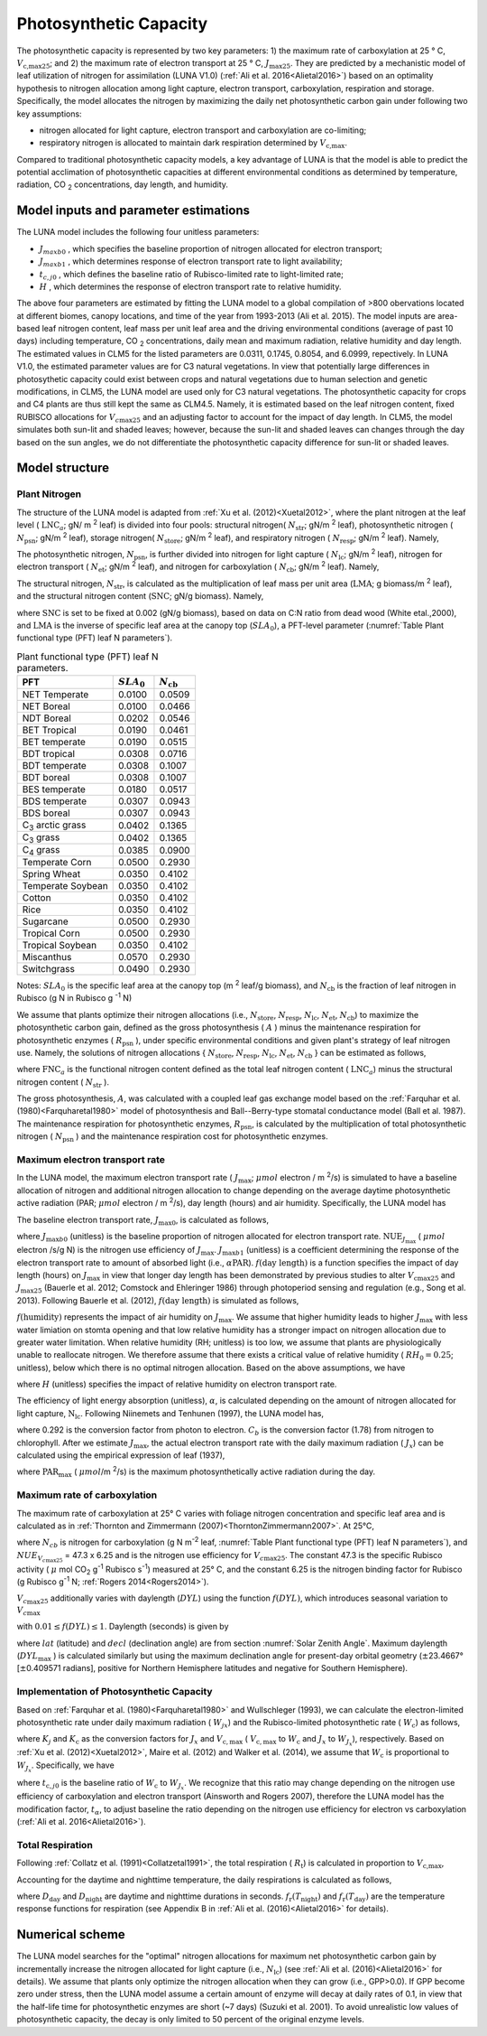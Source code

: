 .. _rst_Photosynthetic Capacity:

Photosynthetic Capacity
=======================

The photosynthetic capacity is represented by two key parameters: 1) the maximum rate of carboxylation at 25 ° C, :math:`V_{\text{c,max25}}`; and 2) the maximum rate of electron transport at 25 ° C, :math:`J_{\text{max25}}`. They are predicted by a mechanistic model of leaf utilization of nitrogen for assimilation (LUNA V1.0) (:ref:`Ali et al. 2016<Alietal2016>`) based on an optimality hypothesis to nitrogen allocation among light capture, electron transport, carboxylation, respiration and storage. Specifically, the model allocates the nitrogen by maximizing the daily net photosynthetic carbon gain under following two key assumptions:

- nitrogen allocated for light capture, electron transport and carboxylation are co-limiting;

- respiratory nitrogen is allocated to maintain dark respiration determined by :math:`V_{\text{c,max}}`.

Compared to traditional photosynthetic capacity models, a key advantage of LUNA is that the model is able to predict the potential acclimation of photosynthetic capacities at different environmental conditions as determined by temperature, radiation, CO :sub:`2` concentrations, day length, and humidity.

.. _Model inputs and parameter estimations:

Model inputs and parameter estimations
-------------------------------------------------------
The LUNA model includes the following four unitless parameters:

- :math:`J_{maxb0}` , which specifies the baseline proportion of nitrogen allocated for electron transport;
-  :math:`J_{maxb1}` , which determines response of electron transport rate to light availability;
-  :math:`t_{c,j0}` , which defines the baseline ratio of Rubisco-limited rate to light-limited rate;
-  :math:`H` , which determines the response of electron transport rate to relative humidity.

The above four parameters are estimated by fitting the LUNA model to a global compilation of >800 obervations located at different biomes, canopy locations, and time of the year from 1993-2013 (Ali et al. 2015). The model inputs are area-based leaf nitrogen content, leaf mass per unit leaf area and the driving environmental conditions (average of past 10 days) including temperature, CO :sub:`2` concentrations, daily mean and maximum radiation, relative humidity and day length. The estimated values in CLM5 for the listed parameters are 0.0311, 0.1745, 0.8054, and 6.0999, repectively. In LUNA V1.0, the estimated parameter values are for C3 natural vegetations. In view that potentially large differences in photosythetic capacity could exist between crops and natural vegetations due to human selection and genetic modifications, in CLM5, the LUNA model are used only for C3 natural vegetations. The photosynthetic capacity for crops and C4 plants are thus still kept the same as CLM4.5. Namely, it is estimated based on the leaf nitrogen content, fixed RUBISCO allocations for :math:`V_{c\max 25}` and an adjusting factor to account for the impact of day length. In CLM5, the model simulates both sun-lit and shaded leaves; however, because the sun-lit and shaded leaves can changes through the day based on the sun angles, we do not differentiate the photosynthetic capacity difference for sun-lit or shaded leaves.

.. _Model structure:

Model structure
----------------------------------------------------------

Plant Nitrogen
''''''''''''''''''''''''''

The structure of the LUNA model is adapted from :ref:`Xu et al. (2012)<Xuetal2012>`, where the plant nitrogen at the leaf level ( :math:`\text{LNC}_{a}`; gN/ m :sup:`2` leaf) is divided into four pools: structural nitrogen( :math:`N_{\text{str}}`; gN/m :sup:`2` leaf), photosynthetic nitrogen ( :math:`N_{\text{psn}}`; gN/m :sup:`2` leaf), storage nitrogen( :math:`N_{\text{store}}`; gN/m :sup:`2` leaf), and respiratory nitrogen ( :math:`N_{\text{resp}}`; gN/m :sup:`2` leaf). Namely,

.. math::
  :label: 10.1)

   \text{LNC}_{a} = N_{\text{psn}} + N_{\text{str}}+ N_{\text{store}} + N_{\text{resp}}.

The photosynthetic nitrogen, :math:`N_{\text{psn}}`, is further divided into nitrogen for light capture ( :math:`N_{\text{lc}}`; gN/m :sup:`2` leaf), nitrogen for electron transport ( :math:`N_{\text{et}}`; gN/m :sup:`2` leaf), and nitrogen for carboxylation ( :math:`N_{\text{cb}}`; gN/m :sup:`2` leaf). Namely,

.. math::
  :label: 10.2)

   N_{\text{psn}} =N_{\text{et}} + N_{\text{cb}} + N_{\text{lc}}.

The structural nitrogen, :math:`N_{\text{str}}`, is calculated as the multiplication of leaf mass per unit area (:math:`\text{LMA}`; g biomass/m :sup:`2` leaf), and the structural nitrogen content (:math:`\text{SNC}`; gN/g biomass). Namely,

.. math::
  :label: 10.3)

   N_{\text{str}} = \text{SNC} \cdot \text{LMA}

where :math:`\text{SNC}` is set to be fixed at 0.002 (gN/g biomass), based on data on C:N ratio from dead wood (White etal.,2000), and :math:`\text{LMA}` is the inverse of specific leaf area at the canopy top (:math:`SLA_{\text{0}}`), a PFT-level parameter (:numref:`Table Plant functional type (PFT) leaf N parameters`).

.. _Table Plant functional type (PFT) leaf N parameters:

.. table:: Plant functional type (PFT) leaf N parameters.

 +----------------------------------+--------------------------+--------------------------+
 | PFT                              |  :math:`SLA_{\text{0}}`  |  :math:`N_{\text{cb}}`   |
 +==================================+==========================+==========================+
 | NET Temperate                    |          0.0100          |           0.0509         |
 +----------------------------------+--------------------------+--------------------------+
 | NET Boreal                       |          0.0100          |           0.0466         |
 +----------------------------------+--------------------------+--------------------------+
 | NDT Boreal                       |          0.0202          |           0.0546         |
 +----------------------------------+--------------------------+--------------------------+
 | BET Tropical                     |          0.0190          |           0.0461         |
 +----------------------------------+--------------------------+--------------------------+
 | BET temperate                    |          0.0190          |           0.0515         |
 +----------------------------------+--------------------------+--------------------------+
 | BDT tropical                     |          0.0308          |           0.0716         |
 +----------------------------------+--------------------------+--------------------------+
 | BDT temperate                    |          0.0308          |           0.1007         |
 +----------------------------------+--------------------------+--------------------------+
 | BDT boreal                       |          0.0308          |           0.1007         |
 +----------------------------------+--------------------------+--------------------------+
 | BES temperate                    |          0.0180          |           0.0517         |
 +----------------------------------+--------------------------+--------------------------+
 | BDS temperate                    |          0.0307          |           0.0943         |
 +----------------------------------+--------------------------+--------------------------+
 | BDS boreal                       |          0.0307          |           0.0943         |
 +----------------------------------+--------------------------+--------------------------+
 | C\ :sub:`3` arctic grass         |          0.0402          |           0.1365         |
 +----------------------------------+--------------------------+--------------------------+
 | C\ :sub:`3` grass                |          0.0402          |           0.1365         |
 +----------------------------------+--------------------------+--------------------------+
 | C\ :sub:`4` grass                |          0.0385          |           0.0900         |
 +----------------------------------+--------------------------+--------------------------+
 | Temperate Corn                   |          0.0500          |           0.2930         |
 +----------------------------------+--------------------------+--------------------------+
 | Spring Wheat                     |          0.0350          |           0.4102         |
 +----------------------------------+--------------------------+--------------------------+
 | Temperate Soybean                |          0.0350          |           0.4102         |
 +----------------------------------+--------------------------+--------------------------+
 | Cotton                           |          0.0350          |           0.4102         |
 +----------------------------------+--------------------------+--------------------------+
 | Rice                             |          0.0350          |           0.4102         |
 +----------------------------------+--------------------------+--------------------------+
 | Sugarcane                        |          0.0500          |           0.2930         |
 +----------------------------------+--------------------------+--------------------------+
 | Tropical Corn                    |          0.0500          |           0.2930         |
 +----------------------------------+--------------------------+--------------------------+
 | Tropical Soybean                 |          0.0350          |           0.4102         |
 +----------------------------------+--------------------------+--------------------------+
 | Miscanthus                       |          0.0570          |           0.2930         |
 +----------------------------------+--------------------------+--------------------------+
 | Switchgrass                      |          0.0490          |           0.2930         |
 +----------------------------------+--------------------------+--------------------------+

Notes: :math:`SLA_{\text{0}}` is the specific leaf area at the canopy top (m :sup:`2` leaf/g biomass), and :math:`N_{\text{cb}}` is the fraction of leaf nitrogen in Rubisco (g N in Rubisco g :sup:`-1` N)

We assume that plants optimize their nitrogen allocations (i.e., :math:`N_{\text{store}}`, :math:`N_{\text{resp}}`, :math:`N_{\text{lc}}`, :math:`N_{\text{et}}`, :math:`N_{\text{cb}}`) to maximize the photosynthetic carbon gain, defined as the gross photosynthesis ( :math:`A` ) minus the maintenance respiration for photosynthetic enzymes ( :math:`R_{\text{psn}}` ), under specific environmental conditions and given plant's strategy of leaf nitrogen use. Namely, the solutions of nitrogen allocations \{ :math:`N_{\text{store}}`, :math:`N_{\text{resp}}`, :math:`N_{\text{lc}}`, :math:`N_{\text{et}}`, :math:`N_{\text{cb}}` \} can be estimated as follows,

.. math::
  :label: 10.4)

  \left\{\hat{N}_{\text{{store}}}, \hat{N}_{\text{{resp}}},
    \hat{\mathrm{N}}_{\text{lc}}, \hat{N}_{\text{et}}, \hat{\mathrm{N}}_{\text{cb}}
  \right\} = \underset{\mathrm{N}_{\text{store}}\,+\,\mathrm{N}_{\text{resp}}\,+\,\mathrm{N}_{\text{lc}}\,+\,\mathrm{N}_{\text{et}}\,+\,\mathrm{N}_{\text{cb}}\,<\text{FNC}_{\mathrm{a}}}{\text{argmax}} (A-R_{\text{psn}}),

where :math:`\text{FNC}_{a}` is the functional nitrogen content defined as the total leaf nitrogen content ( :math:`\text{LNC}_{a}`) minus the structural nitrogen content ( :math:`N_{\text{str}}` ).

The gross photosynthesis, :math:`A`, was calculated with a coupled leaf gas exchange model based on the :ref:`Farquhar et al. (1980)<Farquharetal1980>` model of photosynthesis and Ball--Berry-type stomatal conductance model (Ball et al. 1987). The maintenance respiration for photosynthetic enzymes, :math:`R_{\text{psn}}`, is calculated by the multiplication of total photosynthetic nitrogen ( :math:`N_{\text{psn}}` ) and the maintenance respiration cost for photosynthetic enzymes.

Maximum electron transport rate
'''''''''''''''''''''''''''''''''

In the LUNA model, the maximum electron transport rate ( :math:`J_{\text{max}}`; :math:`{\mu} mol` electron / m :sup:`2`/s) is simulated to have a baseline allocation of nitrogen and additional nitrogen allocation to change depending on the average daytime photosynthetic active radiation (PAR; :math:`{\mu} mol` electron / m :sup:`2`/s), day length (hours) and air humidity. Specifically, the LUNA model has

.. math::
  :label: 10.5)

  J_{\text{{max}}} = J_{\text{max}0} + J_{\text{max}b1}
  f\left(\text{day length} \right)f\left(\text{humidity}
  \right)\alpha \text{PAR}

The baseline electron transport rate, :math:`J_{\text{max}0}`, is calculated as follows,

.. math::
  :label: 10.6)

  J_{\text{max}0} = J_{\text{max}b0}{\text{FNC}}_{\mathrm{a}}{\text{NUE}}_{J_{\text{{max}}}}

where :math:`J_{\text{max}b0}` (unitless) is the baseline proportion of nitrogen allocated for electron transport rate. :math:`{\text{NUE}}_{J_{\text{{max}}}}` ( :math:`{\mu} mol` electron /s/g N) is the nitrogen use efficiency of :math:`J_{\text{{max}}}`. :math:`J_{\text{max}b1}` (unitless) is a coefficient determining the response of the electron transport rate to amount of absorbed light (i.e., :math:`\alpha \text{PAR}`). :math:`f\left(\text{day length} \right)` is a function specifies the impact of day length (hours) on :math:`J_{\text{max}}` in view that longer day length has been demonstrated by previous studies to alter :math:`V_{\mathrm{c}\text{max}25}` and :math:`J_{\text{max}25}` (Bauerle et al. 2012; Comstock and Ehleringer 1986) through photoperiod sensing and regulation (e.g., Song et al. 2013). Following Bauerle et al. (2012), :math:`f\left(\text{day length} \right)` is simulated as follows,

.. math::
  :label: 10.7)

  f\left(\text{day length} \right) = \left(\frac{\text{day length}}{12} \right)^{2}.

:math:`f\left(\text{humidity} \right)` represents the impact of air humidity on :math:`J_{\text{{max}}}`. We assume that higher humidity leads to higher :math:`J_{\text{{max}}}` with less water limiation on stomta opening and that low relative humidity has a stronger impact on nitrogen allocation due to greater water limitation. When relative humidity (RH; unitless) is too low, we assume that plants are physiologically unable to reallocate nitrogen. We therefore assume that there exists a critical value of relative humidity ( :math:`RH_{0} = 0.25`; unitless), below which there is no optimal nitrogen allocation. Based on the above assumptions, we have

.. math::
  :label: 10.8)

  f\left(\text{humidity}
  \right) = \left(1-\mathrm{e}^{\left(-H
        \frac{\text{max}\left(\text{RH}-{\text{RH}}_{0}, 0 \right)}{1-\text{RH}_{0}} \right)} \right),

where :math:`H` (unitless) specifies the impact of relative humidity on electron transport rate.

The efficiency of light energy absorption (unitless), :math:`\alpha`, is calculated depending on the amount of nitrogen allocated for light capture, :math:`\mathrm{N}_{\text{lc}}`. Following Niinemets and Tenhunen (1997), the LUNA model has,

.. math::
  :label: 10.9)

  \alpha =\frac{0.292}{1+\frac{0.076}{\mathrm{N}_{\text{lc}}C_{b}}}

where 0.292 is the conversion factor from photon to electron. :math:`C_{b}` is the conversion factor (1.78) from nitrogen to chlorophyll. After we estimate :math:`J_{\text{{max}}}`, the actual electron transport rate with the daily maximum radiation ( :math:`J_{x}`) can be calculated using the empirical expression of leaf (1937),

.. math::
  :label: 10.10)

  J_{x} = \frac{\alpha \text{PAR}_{\text{max}}} {\left(1 + \frac{\alpha^{2}{\text{PAR}}_{\text{{max}}}^{2}}{J_{\text{{max}}}^{2}}
    \right)^{0.5}}

where :math:`\text{PAR}_{\text{{max}}}` ( :math:`\mu mol`/m :sup:`2`/s) is the maximum photosynthetically active radiation during the day.

Maximum rate of carboxylation
''''''''''''''''''''''''''''''

The maximum rate of carboxylation at 25° C varies with foliage nitrogen concentration and specific leaf area and is calculated as in :ref:`Thornton and Zimmermann (2007)<ThorntonZimmermann2007>`. At 25°C,

.. math::
  :label: 10.11)

   V_{c\max 25} = N_{cb} NUE_{V_{c\max 25}}

where :math:`N_{cb}` is nitrogen for carboxylation (g N m\ :sup:`-2` leaf, :numref:`Table Plant functional type (PFT) leaf N parameters`), and :math:`NUE_{V_{c\max 25}}` = 47.3 x 6.25 and is the nitrogen use efficiency for :math:`V_{c\max 25}`. The constant 47.3 is the specific Rubisco activity ( :math:`\mu` mol CO\ :sub:`2` g\ :sup:`-1` Rubisco s\ :sup:`-1`) measured at 25° C, and the constant 6.25 is the nitrogen binding factor for Rubisco (g Rubisco g\ :sup:`-1` N; :ref:`Rogers 2014<Rogers2014>`).

:math:`V_{c\max 25}` additionally varies with daylength (:math:`DYL`) using the function :math:`f(DYL)`, which introduces seasonal variation to :math:`V_{c\max }`

.. math::
  :label: 10.12)

   f\left(DYL\right)=\frac{\left(DYL\right)^{2} }{\left(DYL_{\max } \right)^{2} }

with :math:`0.01\le f\left(DYL\right)\le 1`. Daylength (seconds) is given by

.. math::
  :label: 10.13)

   DYL=2\times 13750.9871\cos ^{-1} \left[\frac{-\sin \left(lat\right)\sin \left(decl\right)}{\cos \left(lat\right)\cos \left(decl\right)} \right]

where :math:`lat` (latitude) and :math:`decl` (declination angle) are from section :numref:`Solar Zenith Angle`. Maximum daylength (:math:`DYL_{\max }` ) is calculated similarly but using the maximum declination angle for present-day orbital geometry (:math:`\pm`\ 23.4667° [:math:`\pm`\ 0.409571 radians], positive for Northern Hemisphere latitudes and negative for Southern Hemisphere).

Implementation of Photosynthetic Capacity
''''''''''''''''''''''''''''''''''''''''''

Based on :ref:`Farquhar et al. (1980)<Farquharetal1980>` and Wullschleger (1993), we can calculate the electron-limited photosynthetic rate under daily maximum radiation ( :math:`W_{jx}`) and the Rubisco-limited photosynthetic rate ( :math:`W_{\mathrm{c}}`) as follows,

.. math::
  :label: 10.14)

  W_{J_{x}} = K_{j}J_{x} ,

.. math::
  :label: 10.15)

  W_{\mathrm{c}} = K_{\mathrm{c}} V_{{\mathrm{c}, \text{max}}},

where :math:`K_{j}` and :math:`K_{\mathrm{c}}` as the conversion factors for :math:`J_{x}` and :math:`V_{{\mathrm{c}, \text{max}}}` ( :math:`V_{{\mathrm{c}, \text{max}}}` to :math:`W_{\mathrm{c}}` and :math:`J_{x}` to :math:`W_{J_{x}}`), respectively. Based on :ref:`Xu et al. (2012)<Xuetal2012>`, Maire et al. (2012) and Walker et al. (2014), we assume that :math:`W_{\mathrm{c}}` is proportional to :math:`W_{J_{x}}`. Specifically, we have

.. math::
  :label: 10.16)

  W_{\mathrm{c}}=t_{\alpha}t_{\mathrm{c}, j0}W_{J_{x}}

where :math:`t_{\mathrm{c}, j0}` is the baseline ratio of :math:`W_{\mathrm{c}}` to :math:`W_{J_{x}}`. We recognize that this ratio may change depending on the nitrogen use efficiency of carboxylation and electron transport (Ainsworth and Rogers 2007), therefore the LUNA model has the modification factor, :math:`t_{\alpha}`, to adjust baseline the ratio depending on the nitrogen use efficiency for electron vs carboxylation (:ref:`Ali et al. 2016<Alietal2016>`).

Total Respiration
'''''''''''''''''''

Following :ref:`Collatz et al. (1991)<Collatzetal1991>`, the total respiration ( :math:`R_{\mathrm{t}}`) is calculated in proportion to :math:`V_{\text{c,max}}`,

.. math::
  :label: 10.17)

  R_{\mathrm{t}} = 0.015 V_{\text{c,max}}.

Accounting for the daytime and nighttime temperature, the daily respirations is calculated as follows,

.. math::
  :label: 10.18)

   R_{\text{td}}={R}_{\mathrm{t}} [D_{\text{day}} + D_{\text{night}} f_{\mathrm{r}}{(T_{\text{night}})/f_{\mathrm{r}}{(T_{\text{day}})}}],

where :math:`D_{\text{day}}` and :math:`D_{\text{night}}` are daytime and nighttime durations in seconds. :math:`f_{\mathrm{r}}(T_{\text{night}})` and :math:`f_{\mathrm{r}}(T_{\text{day}})` are the temperature response functions for respiration (see Appendix B in :ref:`Ali et al. (2016)<Alietal2016>` for details).

.. _Numerical scheme:

Numerical scheme
---------------------------------------------------------

The LUNA model searches for the "optimal" nitrogen allocations for maximum net photosynthetic carbon gain by incrementally increase the nitrogen allocated for light capture (i.e., :math:`N_{\text{lc}}`) (see :ref:`Ali et al. (2016)<Alietal2016>` for details). We assume that plants only optimize the nitrogen allocation when they can grow (i.e., GPP>0.0). If GPP become zero under stress, then the LUNA model assume a certain amount of enzyme will decay at daily rates of 0.1, in view that the half-life time for photosynthetic enzymes are short (~7 days) (Suzuki et al. 2001). To avoid unrealistic low values of photosynthetic capacity, the decay is only limited to 50 percent of the original enzyme levels.
